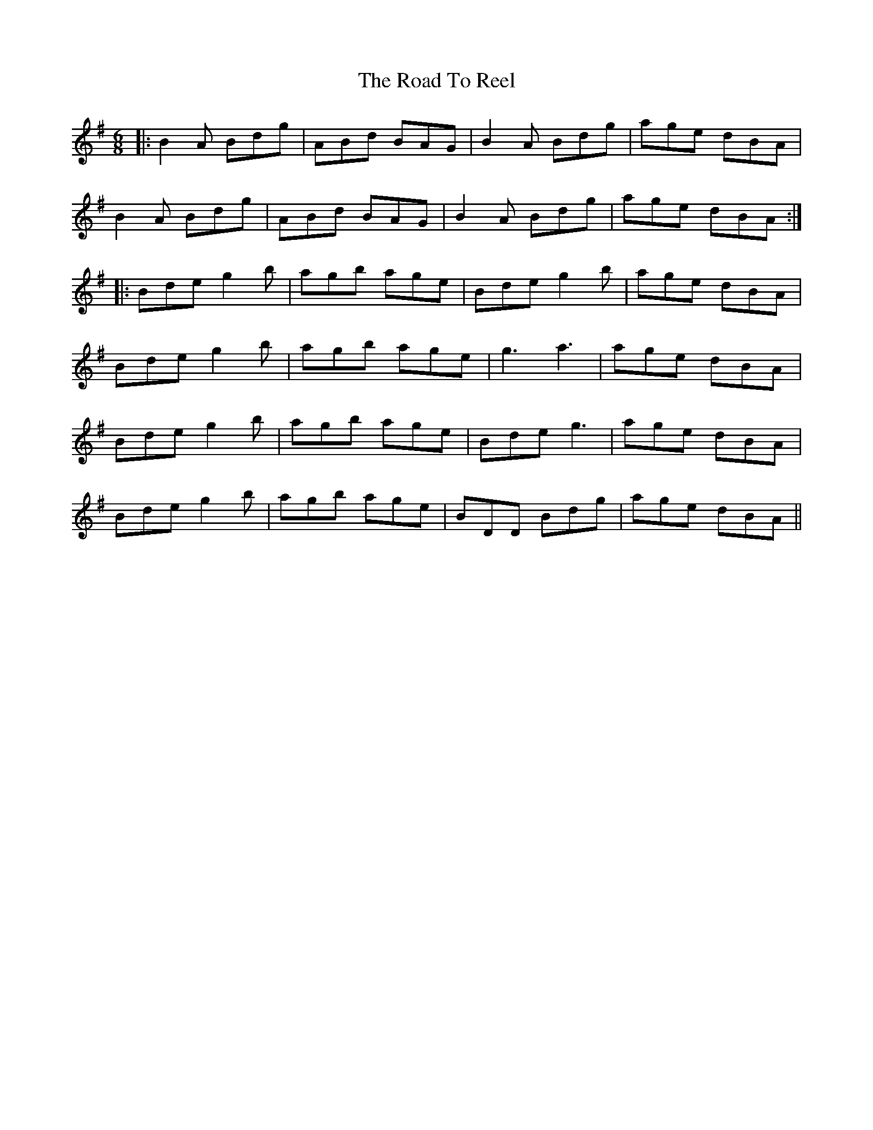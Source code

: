 X: 34774
T: Road To Reel, The
R: jig
M: 6/8
K: Gmajor
|:B2A Bdg|ABd BAG|B2A Bdg|age dBA|
B2A Bdg|ABd BAG|B2A Bdg|age dBA:|
|:Bde g2b|agb age|Bde g2b|age dBA|
Bde g2b|agb age|g3 a3|age dBA|
Bde g2b|agb age|Bde g3|age dBA|
Bde g2b|agb age|BDD Bdg|age dBA||

